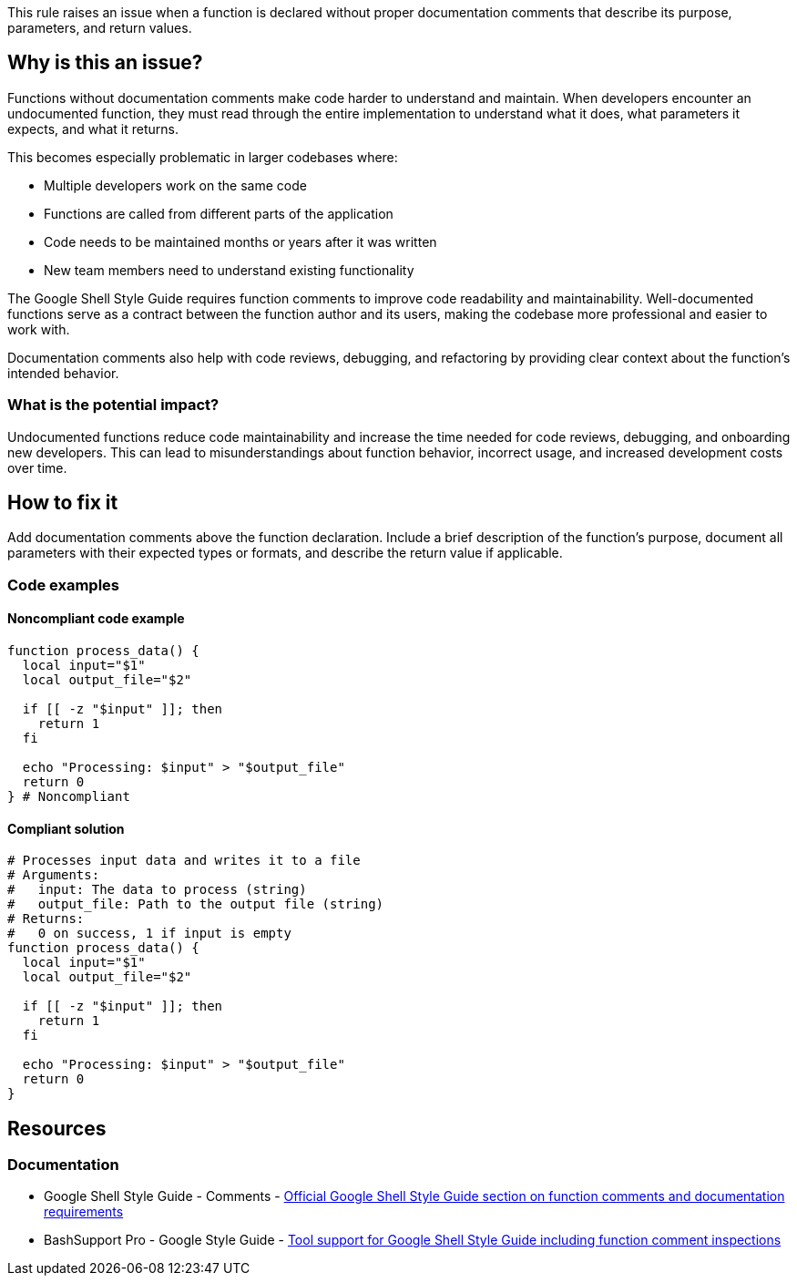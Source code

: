 This rule raises an issue when a function is declared without proper documentation comments that describe its purpose, parameters, and return values.

== Why is this an issue?

Functions without documentation comments make code harder to understand and maintain. When developers encounter an undocumented function, they must read through the entire implementation to understand what it does, what parameters it expects, and what it returns.

This becomes especially problematic in larger codebases where:

* Multiple developers work on the same code
* Functions are called from different parts of the application
* Code needs to be maintained months or years after it was written
* New team members need to understand existing functionality

The Google Shell Style Guide requires function comments to improve code readability and maintainability. Well-documented functions serve as a contract between the function author and its users, making the codebase more professional and easier to work with.

Documentation comments also help with code reviews, debugging, and refactoring by providing clear context about the function's intended behavior.

=== What is the potential impact?

Undocumented functions reduce code maintainability and increase the time needed for code reviews, debugging, and onboarding new developers. This can lead to misunderstandings about function behavior, incorrect usage, and increased development costs over time.

== How to fix it

Add documentation comments above the function declaration. Include a brief description of the function's purpose, document all parameters with their expected types or formats, and describe the return value if applicable.

=== Code examples

==== Noncompliant code example

[source,bash,diff-id=1,diff-type=noncompliant]
----
function process_data() {
  local input="$1"
  local output_file="$2"
  
  if [[ -z "$input" ]]; then
    return 1
  fi
  
  echo "Processing: $input" > "$output_file"
  return 0
} # Noncompliant
----

==== Compliant solution

[source,bash,diff-id=1,diff-type=compliant]
----
# Processes input data and writes it to a file
# Arguments:
#   input: The data to process (string)
#   output_file: Path to the output file (string)
# Returns:
#   0 on success, 1 if input is empty
function process_data() {
  local input="$1"
  local output_file="$2"
  
  if [[ -z "$input" ]]; then
    return 1
  fi
  
  echo "Processing: $input" > "$output_file"
  return 0
}
----

== Resources
=== Documentation

 * Google Shell Style Guide - Comments - https://google.github.io/styleguide/shellguide.html#comments[Official Google Shell Style Guide section on function comments and documentation requirements]
 * BashSupport Pro - Google Style Guide - https://www.bashsupport.com/manual/google-style-guide/[Tool support for Google Shell Style Guide including function comment inspections]

